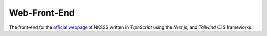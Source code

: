 Web-Front-End
=============

.. image:: https://discord.com/api/guilds/975907920812339200/embed.png
    :target: https://discord.gg/r7eckfHjvy
    :alt: Discord server invite

The front-end for the `official webpage <https://nksss.live>`_ of NKSSS written in `TypeScript` using the `Next.js`, and `Tailwind CSS` frameworks.
